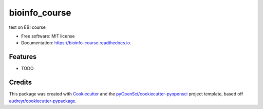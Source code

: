==============
bioinfo_course
==============


.. image:: https://img.shields.io/pypi/v/bioinfo_course.svg
        :target: https://pypi.python.org/pypi/bioinfo_course

.. image:: https://img.shields.io/travis/YuchenXiangEMBL/bioinfo_course.svg
        :target: https://travis-ci.org/YuchenXiangEMBL/bioinfo_course

.. image:: https://codecov.io/gh/YuchenXiangEMBL/bioinfo_course/branch/master/graph/badge.svg
        :target: https://codecov.io/gh/YuchenXiangEMBL/bioinfo_course

.. image:: https://readthedocs.org/projects/bioinfo-course/badge/?version=latest
        :target: https://bioinfo-course.readthedocs.io/en/latest/?badge=latest
        :alt: Documentation Status




test on EBI course


* Free software: MIT license
* Documentation: https://bioinfo-course.readthedocs.io.


Features
--------

* TODO

Credits
-------

This package was created with Cookiecutter_ and the `pyOpenSci/cookiecutter-pyopensci`_ project template, based off `audreyr/cookiecutter-pypackage`_.

.. _Cookiecutter: https://github.com/audreyr/cookiecutter
.. _`pyOpenSci/cookiecutter-pyopensci`: https://github.com/pyOpenSci/cookiecutter-pyopensci
.. _`audreyr/cookiecutter-pypackage`: https://github.com/audreyr/cookiecutter-pypackage
